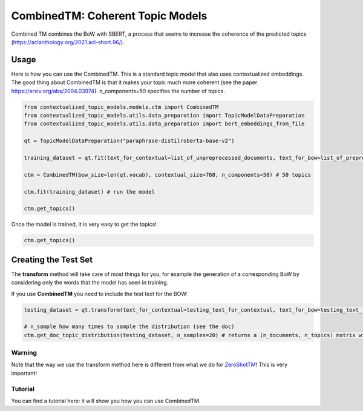 =================================
CombinedTM: Coherent Topic Models
=================================

Combined TM combines the BoW with SBERT, a process that seems to increase
the coherence of the predicted topics (https://aclanthology.org/2021.acl-short.96/).

Usage
=====

Here is how you can use the CombinedTM. This is a standard topic model that also uses contextualized embeddings. The good thing about CombinedTM is that it makes your topic much more coherent (see the paper https://arxiv.org/abs/2004.03974).
n_components=50 specifies the number of topics.

.. code-block:: python

    from contextualized_topic_models.models.ctm import CombinedTM
    from contextualized_topic_models.utils.data_preparation import TopicModelDataPreparation
    from contextualized_topic_models.utils.data_preparation import bert_embeddings_from_file

    qt = TopicModelDataPreparation("paraphrase-distilroberta-base-v2")

    training_dataset = qt.fit(text_for_contextual=list_of_unpreprocessed_documents, text_for_bow=list_of_preprocessed_documents)

    ctm = CombinedTM(bow_size=len(qt.vocab), contextual_size=768, n_components=50) # 50 topics

    ctm.fit(training_dataset) # run the model

    ctm.get_topics()

Once the model is trained, it is very easy to get the topics!

.. code-block:: python

    ctm.get_topics()

Creating the Test Set
=====================

The **transform** method will take care of most things for you, for example the generation
of a corresponding BoW by considering only the words that the model has seen in training.

If you use **CombinedTM** you need to include the test text for the BOW:

.. code-block:: python

    testing_dataset = qt.transform(text_for_contextual=testing_text_for_contextual, text_for_bow=testing_text_for_bow)

    # n_sample how many times to sample the distribution (see the doc)
    ctm.get_doc_topic_distribution(testing_dataset, n_samples=20) # returns a (n_documents, n_topics) matrix with the topic distribution of each document

Warning
~~~~~~~

Note that the way we use the transform method here is different from what we do for `ZeroShotTM <https://contextualized-topic-models.readthedocs.io/en/latest/zeroshot.html>`_!
This is very important!


Tutorial
~~~~~~~~

.. |colab1_2| image:: https://colab.research.google.com/assets/colab-badge.svg
    :target: https://colab.research.google.com/drive/1fXJjr_rwqvpp1IdNQ4dxqN4Dp88cxO97?usp=sharing
    :alt: Open In Colab

You can find a tutorial here: |colab1_2| it will show you how you can use CombinedTM.

